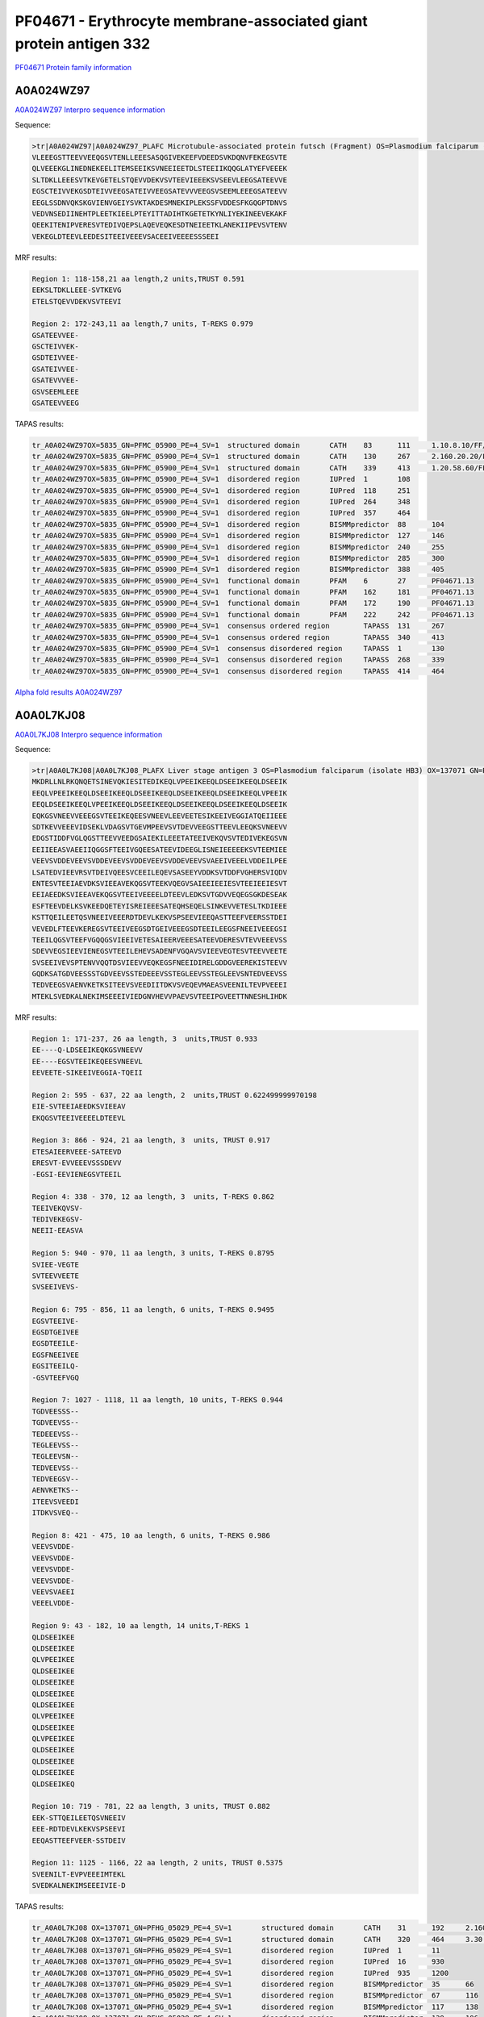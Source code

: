 PF04671 - Erythrocyte membrane-associated giant protein antigen 332
===================================================================

`PF04671 Protein family information <https://www.ebi.ac.uk/interpro/entry/pfam/PF04671/>`_


A0A024WZ97
----------

`A0A024WZ97 Interpro sequence information <https://www.ebi.ac.uk/interpro/protein/UniProt/A0A024WZ97/>`_

Sequence:

.. code-block:: 

  >tr|A0A024WZ97|A0A024WZ97_PLAFC Microtubule-associated protein futsch (Fragment) OS=Plasmodium falciparum (isolate Camp / Malaysia) OX=5835 GN=PFMC_05900 PE=4 SV=1
  VLEEEGSTTEEVVEEQGSVTENLLEEESASQGIVEKEEFVDEEDSVKDQNVFEKEGSVTE
  QLVEEEKGLINEDNEKEELITEMSEEIKSVNEEIEETDLSTEEIIKQQGLATYEFVEEEK
  SLTDKLLEEESVTKEVGETELSTQEVVDEKVSVTEEVIEEEKSVSEEVLEEGSATEEVVE
  EGSCTEIVVEKGSDTEIVVEEGSATEIVVEEGSATEVVVEEGSVSEEMLEEEGSATEEVV
  EEGLSSDNVQKSKGVIENVGEIYSVKTAKDESMNEKIPLEKSSFVDDESFKGQGPTDNVS
  VEDVNSEDIINEHTPLEETKIEELPTEYITTADIHTKGETETKYNLIYEKINEEVEKAKF
  QEEKITENIPVERESVTEDIVQEPSLAQEVEQKESDTNEIEETKLANEKIIPEVSVTENV
  VEKEGLDTEEVLEEDESITEEIVEEEVSACEEIVEEEESSSEEI



MRF results:

.. code-block:: 

  Region 1: 118-158,21 aa length,2 units,TRUST 0.591
  EEKSLTDKLLEEE-SVTKEVG 
  ETELSTQEVVDEKVSVTEEVI	
  
  Region 2: 172-243,11 aa length,7 units, T-REKS 0.979
  GSATEEVVEE- 
  GSCTEIVVEK- 
  GSDTEIVVEE- 
  GSATEIVVEE- 
  GSATEVVVEE- 
  GSVSEEMLEEE 
  GSATEEVVEEG

TAPAS results:

.. code-block:: 

  tr_A0A024WZ97OX=5835_GN=PFMC_05900_PE=4_SV=1	structured domain	CATH	83	111	1.10.8.10/FF/15369
  tr_A0A024WZ97OX=5835_GN=PFMC_05900_PE=4_SV=1	structured domain	CATH	130	267	2.160.20.20/FF/2485
  tr_A0A024WZ97OX=5835_GN=PFMC_05900_PE=4_SV=1	structured domain	CATH	339	413	1.20.58.60/FF/16730
  tr_A0A024WZ97OX=5835_GN=PFMC_05900_PE=4_SV=1	disordered region	IUPred	1	108	
  tr_A0A024WZ97OX=5835_GN=PFMC_05900_PE=4_SV=1	disordered region	IUPred	118	251	
  tr_A0A024WZ97OX=5835_GN=PFMC_05900_PE=4_SV=1	disordered region	IUPred	264	348	
  tr_A0A024WZ97OX=5835_GN=PFMC_05900_PE=4_SV=1	disordered region	IUPred	357	464	
  tr_A0A024WZ97OX=5835_GN=PFMC_05900_PE=4_SV=1	disordered region	BISMMpredictor	88	104	
  tr_A0A024WZ97OX=5835_GN=PFMC_05900_PE=4_SV=1	disordered region	BISMMpredictor	127	146	
  tr_A0A024WZ97OX=5835_GN=PFMC_05900_PE=4_SV=1	disordered region	BISMMpredictor	240	255	
  tr_A0A024WZ97OX=5835_GN=PFMC_05900_PE=4_SV=1	disordered region	BISMMpredictor	285	300	
  tr_A0A024WZ97OX=5835_GN=PFMC_05900_PE=4_SV=1	disordered region	BISMMpredictor	388	405	
  tr_A0A024WZ97OX=5835_GN=PFMC_05900_PE=4_SV=1	functional domain	PFAM	6	27	PF04671.13
  tr_A0A024WZ97OX=5835_GN=PFMC_05900_PE=4_SV=1	functional domain	PFAM	162	181	PF04671.13
  tr_A0A024WZ97OX=5835_GN=PFMC_05900_PE=4_SV=1	functional domain	PFAM	172	190	PF04671.13
  tr_A0A024WZ97OX=5835_GN=PFMC_05900_PE=4_SV=1	functional domain	PFAM	222	242	PF04671.13
  tr_A0A024WZ97OX=5835_GN=PFMC_05900_PE=4_SV=1	consensus ordered region	TAPASS	131	267	
  tr_A0A024WZ97OX=5835_GN=PFMC_05900_PE=4_SV=1	consensus ordered region	TAPASS	340	413	
  tr_A0A024WZ97OX=5835_GN=PFMC_05900_PE=4_SV=1	consensus disordered region	TAPASS	1	130	
  tr_A0A024WZ97OX=5835_GN=PFMC_05900_PE=4_SV=1	consensus disordered region	TAPASS	268	339	
  tr_A0A024WZ97OX=5835_GN=PFMC_05900_PE=4_SV=1	consensus disordered region	TAPASS	414	464	




`Alpha fold results A0A024WZ97 <https://github.com/DraLaylaHirsh/AlphaFoldPfam/blob/97c197c3279ce9aaecacc06f07c7393122b67b6b/docs/>`_


A0A0L7KJ08
----------

`A0A0L7KJ08 Interpro sequence information <https://www.ebi.ac.uk/interpro/protein/UniProt/A0A0L7KJ08/>`_

Sequence:

.. code-block:: 

  >tr|A0A0L7KJ08|A0A0L7KJ08_PLAFX Liver stage antigen 3 OS=Plasmodium falciparum (isolate HB3) OX=137071 GN=PFHG_05029 PE=4 SV=1
  MKDRLLNLRKQNQETSINEVQKIESITEDIKEQLVPEEIKEEQLDSEEIKEEQLDSEEIK
  EEQLVPEEIKEEQLDSEEIKEEQLDSEEIKEEQLDSEEIKEEQLDSEEIKEEQLVPEEIK
  EEQLDSEEIKEEQLVPEEIKEEQLDSEEIKEEQLDSEEIKEEQLDSEEIKEEQLDSEEIK
  EQKGSVNEEVVEEEGSVTEEIKEQEESVNEEVLEEVEETESIKEEIVEGGIATQEIIEEE
  SDTKEVVEEEVIDSEKLVDAGSVTGEVMPEEVSVTDEVVEEGSTTEEVLEEQKSVNEEVV
  EDGSTIDDFVGLQGSTTEEVVEEDGSAIEKILEEETATEEIVEKQVSVTEDIVEKEGSVN
  EEIIEEASVAEEIIQGGSFTEEIVGQEESATEEVIDEEGLISNEIEEEEEKSVTEEMIEE
  VEEVSVDDEVEEVSVDDEVEEVSVDDEVEEVSVDDEVEEVSVAEEIVEEELVDDEILPEE
  LSATEDVIEEVRSVTDEIVQEESVCEEILEQEVSASEEYVDDKSVTDDFVGHERSVIQDV
  ENTESVTEEIAEVDKSVIEEAVEKQGSVTEEKVQEGVSAIEEIEEIESVTEEIEEIESVT
  EEIAEEDKSVIEEAVEKQGSVTEEIVEEEELDTEEVLEDKSVTGDVVEQEGSGKDESEAK
  ESFTEEVDELKSVKEEDQETEYISREIEEESATEQHSEQELSINKEVVETESLTKDIEEE
  KSTTQEILEETQSVNEEIVEEERDTDEVLKEKVSPSEEVIEEQASTTEEFVEERSSTDEI
  VEVEDLFTEEVKEREGSVTEEIVEEGSDTGEIVEEEGSDTEEILEEGSFNEEIVEEEGSI
  TEEILQGSVTEEFVGQQGSVIEEIVETESAIEERVEEESATEEVDERESVTEVVEEEVSS
  SDEVVEGSIEEVIENEGSVTEEILEHEVSADENFVGQAVSVIEEVEGTESVTEEVVEETE
  SVSEEIVEVSPTENVVQQTDSVIEEVVEQKEGSFNEEIDIRELGDDGVEEREKISTEEVV
  GQDKSATGDVEESSSTGDVEEVSSTEDEEEVSSTEGLEEVSSTEGLEEVSNTEDVEEVSS
  TEDVEEGSVAENVKETKSITEEVSVEEDIITDKVSVEQEVMAEASVEENILTEVPVEEEI
  MTEKLSVEDKALNEKIMSEEEIVIEDGNVHEVVPAEVSVTEEIPGVEETTNNESHLIHDK


MRF results:

.. code-block:: 
 


  Region 1: 171-237, 26 aa length, 3  units,TRUST 0.933
  EE----Q-LDSEEIKEQKGSVNEEVV 
  EE----EGSVTEEIKEQEESVNEEVL 
  EEVEETE-SIKEEIVEGGIA-TQEII 

  Region 2: 595 - 637, 22 aa length, 2  units,TRUST 0.622499999970198
  EIE-SVTEEIAEEDKSVIEEAV 
  EKQGSVTEEIVEEEELDTEEVL 

  Region 3: 866 - 924, 21 aa length, 3  units, TRUST 0.917
  ETESAIEERVEEE-SATEEVD 
  ERESVT-EVVEEEVSSSDEVV 
  -EGSI-EEVIENEGSVTEEIL

  Region 4: 338 - 370, 12 aa length, 3  units, T-REKS 0.862
  TEEIVEKQVSV- 
  TEDIVEKEGSV- 
  NEEII-EEASVA

  Region 5: 940 - 970, 11 aa length, 3 units, T-REKS 0.8795
  SVIEE-VEGTE 
  SVTEEVVEETE 
  SVSEEIVEVS-

  Region 6: 795 - 856, 11 aa length, 6 units, T-REKS 0.9495
  EGSVTEEIVE- 
  EGSDTGEIVEE 
  EGSDTEEILE- 
  EGSFNEEIVEE 
  EGSITEEILQ- 
  -GSVTEEFVGQ

  Region 7: 1027 - 1118, 11 aa length, 10 units, T-REKS 0.944
  TGDVEESSS-- 
  TGDVEEVSS-- 
  TEDEEEVSS-- 
  TEGLEEVSS-- 
  TEGLEEVSN-- 
  TEDVEEVSS-- 
  TEDVEEGSV-- 
  AENVKETKS-- 
  ITEEVSVEEDI 
  ITDKVSVEQ--
  
  Region 8: 421 - 475, 10 aa length, 6 units, T-REKS 0.986
  VEEVSVDDE- 
  VEEVSVDDE- 
  VEEVSVDDE- 
  VEEVSVDDE- 
  VEEVSVAEEI 
  VEEELVDDE-
  
  Region 9: 43 - 182, 10 aa length, 14 units,T-REKS 1
  QLDSEEIKEE 
  QLDSEEIKEE 
  QLVPEEIKEE 
  QLDSEEIKEE 
  QLDSEEIKEE 
  QLDSEEIKEE 
  QLDSEEIKEE 
  QLVPEEIKEE 
  QLDSEEIKEE 
  QLVPEEIKEE 
  QLDSEEIKEE 
  QLDSEEIKEE 
  QLDSEEIKEE 
  QLDSEEIKEQ 
  
  Region 10: 719 - 781, 22 aa length, 3 units, TRUST 0.882
  EEK-STTQEILEETQSVNEEIV 
  EEE-RDTDEVLKEKVSPSEEVI 
  EEQASTTEEFVEER-SSTDEIV
  
  Region 11: 1125 - 1166, 22 aa length, 2 units, TRUST 0.5375
  SVEENILT-EVPVEEEIMTEKL 
  SVEDKALNEKIMSEEEIVIE-D

  
TAPAS results:

.. code-block:: 

  tr_A0A0L7KJ08 OX=137071_GN=PFHG_05029_PE=4_SV=1	structured domain	CATH	31	192	2.160.20.80/FF/2234
  tr_A0A0L7KJ08 OX=137071_GN=PFHG_05029_PE=4_SV=1	structured domain	CATH	320	464	3.30.460.10/FF/17852
  tr_A0A0L7KJ08 OX=137071_GN=PFHG_05029_PE=4_SV=1	disordered region	IUPred	1	11	
  tr_A0A0L7KJ08 OX=137071_GN=PFHG_05029_PE=4_SV=1	disordered region	IUPred	16	930	
  tr_A0A0L7KJ08 OX=137071_GN=PFHG_05029_PE=4_SV=1	disordered region	IUPred	935	1200	
  tr_A0A0L7KJ08 OX=137071_GN=PFHG_05029_PE=4_SV=1	disordered region	BISMMpredictor	35	66	
  tr_A0A0L7KJ08 OX=137071_GN=PFHG_05029_PE=4_SV=1	disordered region	BISMMpredictor	67	116	
  tr_A0A0L7KJ08 OX=137071_GN=PFHG_05029_PE=4_SV=1	disordered region	BISMMpredictor	117	138	
  tr_A0A0L7KJ08 OX=137071_GN=PFHG_05029_PE=4_SV=1	disordered region	BISMMpredictor	139	196	
  tr_A0A0L7KJ08 OX=137071_GN=PFHG_05029_PE=4_SV=1	disordered region	BISMMpredictor	197	218	
  tr_A0A0L7KJ08 OX=137071_GN=PFHG_05029_PE=4_SV=1	disordered region	BISMMpredictor	413	429	
  tr_A0A0L7KJ08 OX=137071_GN=PFHG_05029_PE=4_SV=1	disordered region	BISMMpredictor	580	596	
  tr_A0A0L7KJ08 OX=137071_GN=PFHG_05029_PE=4_SV=1	disordered region	BISMMpredictor	667	691	
  tr_A0A0L7KJ08 OX=137071_GN=PFHG_05029_PE=4_SV=1	disordered region	BISMMpredictor	705	724	
  tr_A0A0L7KJ08 OX=137071_GN=PFHG_05029_PE=4_SV=1	disordered region	BISMMpredictor	730	751	
  tr_A0A0L7KJ08 OX=137071_GN=PFHG_05029_PE=4_SV=1	disordered region	BISMMpredictor	813	828	
  tr_A0A0L7KJ08 OX=137071_GN=PFHG_05029_PE=4_SV=1	disordered region	BISMMpredictor	899	920	
  tr_A0A0L7KJ08 OX=137071_GN=PFHG_05029_PE=4_SV=1	disordered region	BISMMpredictor	1033	1051	
  tr_A0A0L7KJ08 OX=137071_GN=PFHG_05029_PE=4_SV=1	disordered region	BISMMpredictor	1052	1093	
  tr_A0A0L7KJ08 OX=137071_GN=PFHG_05029_PE=4_SV=1	disordered region	BISMMpredictor	1110	1125	
  tr_A0A0L7KJ08 OX=137071_GN=PFHG_05029_PE=4_SV=1	functional domain	PFAM	184	205	PF04671.13
  tr_A0A0L7KJ08 OX=137071_GN=PFHG_05029_PE=4_SV=1	functional domain	PFAM	293	313	PF04671.13
  tr_A0A0L7KJ08 OX=137071_GN=PFHG_05029_PE=4_SV=1	functional domain	PFAM	337	356	PF04671.13
  tr_A0A0L7KJ08 OX=137071_GN=PFHG_05029_PE=4_SV=1	functional domain	PFAM	368	387	PF04671.13
  tr_A0A0L7KJ08 OX=137071_GN=PFHG_05029_PE=4_SV=1	functional domain	PFAM	513	533	PF04671.13
  tr_A0A0L7KJ08 OX=137071_GN=PFHG_05029_PE=4_SV=1	functional domain	PFAM	608	629	PF04671.13
  tr_A0A0L7KJ08 OX=137071_GN=PFHG_05029_PE=4_SV=1	functional domain	PFAM	632	650	PF04671.13
  tr_A0A0L7KJ08 OX=137071_GN=PFHG_05029_PE=4_SV=1	functional domain	PFAM	796	816	PF04671.13
  tr_A0A0L7KJ08 OX=137071_GN=PFHG_05029_PE=4_SV=1	functional domain	PFAM	817	837	PF04671.13
  tr_A0A0L7KJ08 OX=137071_GN=PFHG_05029_PE=4_SV=1	functional domain	PFAM	838	857	PF04671.13
  tr_A0A0L7KJ08 OX=137071_GN=PFHG_05029_PE=4_SV=1	functional domain	PFAM	917	937	PF04671.13
  tr_A0A0L7KJ08 OX=137071_GN=PFHG_05029_PE=4_SV=1	consensus ordered region	TAPASS	32	192	
  tr_A0A0L7KJ08 OX=137071_GN=PFHG_05029_PE=4_SV=1	consensus ordered region	TAPASS	321	464	
  tr_A0A0L7KJ08 OX=137071_GN=PFHG_05029_PE=4_SV=1	consensus ordered region	TAPASS	1201	1237	
  tr_A0A0L7KJ08 OX=137071_GN=PFHG_05029_PE=4_SV=1	consensus disordered region	TAPASS	1	31	
  tr_A0A0L7KJ08 OX=137071_GN=PFHG_05029_PE=4_SV=1	consensus disordered region	TAPASS	193	320	
  tr_A0A0L7KJ08 OX=137071_GN=PFHG_05029_PE=4_SV=1	consensus disordered region	TAPASS	465	1200	

`Alpha fold results A0A0L7KJ08 <https://github.com/DraLaylaHirsh/AlphaFoldPfam/blob/97c197c3279ce9aaecacc06f07c7393122b67b6b/docs/>`_


